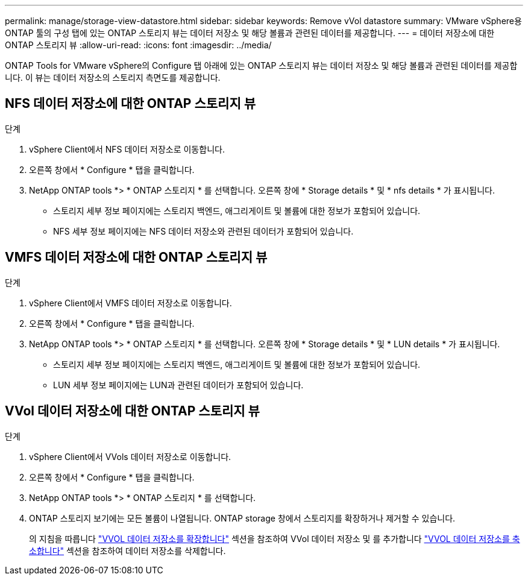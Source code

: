 ---
permalink: manage/storage-view-datastore.html 
sidebar: sidebar 
keywords: Remove vVol datastore 
summary: VMware vSphere용 ONTAP 툴의 구성 탭에 있는 ONTAP 스토리지 뷰는 데이터 저장소 및 해당 볼륨과 관련된 데이터를 제공합니다. 
---
= 데이터 저장소에 대한 ONTAP 스토리지 뷰
:allow-uri-read: 
:icons: font
:imagesdir: ../media/


[role="lead"]
ONTAP Tools for VMware vSphere의 Configure 탭 아래에 있는 ONTAP 스토리지 뷰는 데이터 저장소 및 해당 볼륨과 관련된 데이터를 제공합니다. 이 뷰는 데이터 저장소의 스토리지 측면도를 제공합니다.



== NFS 데이터 저장소에 대한 ONTAP 스토리지 뷰

.단계
. vSphere Client에서 NFS 데이터 저장소로 이동합니다.
. 오른쪽 창에서 * Configure * 탭을 클릭합니다.
. NetApp ONTAP tools *> * ONTAP 스토리지 * 를 선택합니다. 오른쪽 창에 * Storage details * 및 * nfs details * 가 표시됩니다.
+
** 스토리지 세부 정보 페이지에는 스토리지 백엔드, 애그리게이트 및 볼륨에 대한 정보가 포함되어 있습니다.
** NFS 세부 정보 페이지에는 NFS 데이터 저장소와 관련된 데이터가 포함되어 있습니다.






== VMFS 데이터 저장소에 대한 ONTAP 스토리지 뷰

.단계
. vSphere Client에서 VMFS 데이터 저장소로 이동합니다.
. 오른쪽 창에서 * Configure * 탭을 클릭합니다.
. NetApp ONTAP tools *> * ONTAP 스토리지 * 를 선택합니다. 오른쪽 창에 * Storage details * 및 * LUN details * 가 표시됩니다.
+
** 스토리지 세부 정보 페이지에는 스토리지 백엔드, 애그리게이트 및 볼륨에 대한 정보가 포함되어 있습니다.
** LUN 세부 정보 페이지에는 LUN과 관련된 데이터가 포함되어 있습니다.






== VVol 데이터 저장소에 대한 ONTAP 스토리지 뷰

.단계
. vSphere Client에서 VVols 데이터 저장소로 이동합니다.
. 오른쪽 창에서 * Configure * 탭을 클릭합니다.
. NetApp ONTAP tools *> * ONTAP 스토리지 * 를 선택합니다.
. ONTAP 스토리지 보기에는 모든 볼륨이 나열됩니다. ONTAP storage 창에서 스토리지를 확장하거나 제거할 수 있습니다.
+
의 지침을 따릅니다 link:../manage/expand-storage-of-vvol-datastore.html["VVOL 데이터 저장소를 확장합니다"] 섹션을 참조하여 VVol 데이터 저장소 및 를 추가합니다 link:../manage/remove-storage-from-a-vvols-datastore.html["VVOL 데이터 저장소를 축소합니다"] 섹션을 참조하여 데이터 저장소를 삭제합니다.


